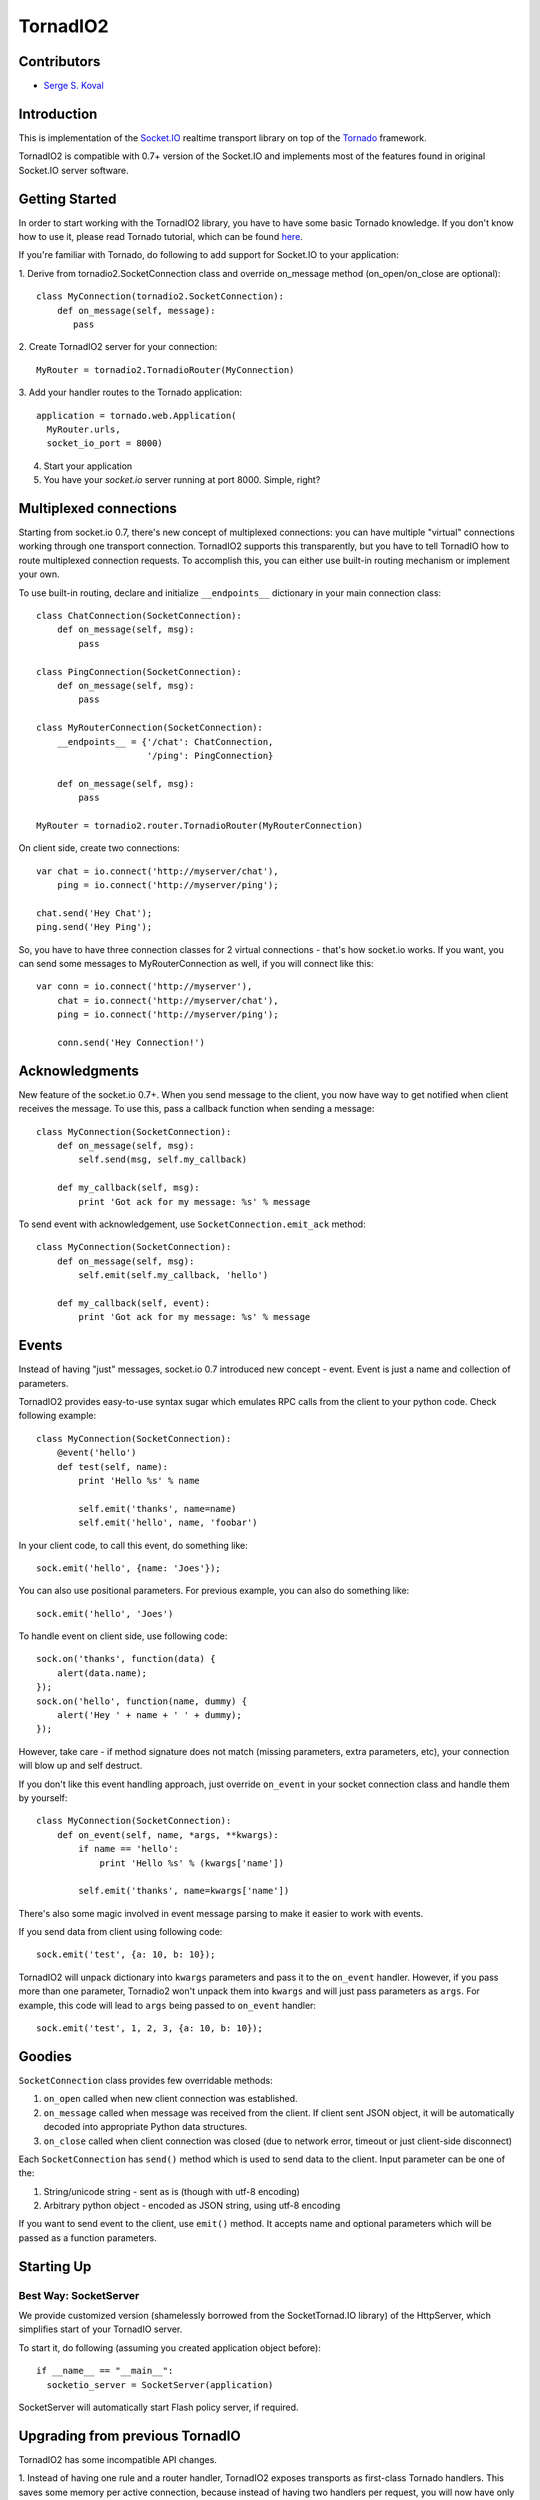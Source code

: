 =========
TornadIO2
=========

Contributors
------------

-  `Serge S. Koval <https://github.com/MrJoes/>`_

Introduction
------------

This is implementation of the `Socket.IO <http://socket.io>`_ realtime
transport library on top of the `Tornado <http://www.tornadoweb.org>`_ framework.

TornadIO2 is compatible with 0.7+ version of the Socket.IO and implements
most of the features found in original Socket.IO server software.

Getting Started
---------------
In order to start working with the TornadIO2 library, you have to have some basic Tornado
knowledge. If you don't know how to use it, please read Tornado tutorial, which can be found
`here <http://www.tornadoweb.org/documentation#tornado-walk-through>`_.

If you're familiar with Tornado, do following to add support for Socket.IO to your application:

1. Derive from tornadio2.SocketConnection class and override on_message method (on_open/on_close are optional):
::

    class MyConnection(tornadio2.SocketConnection):
        def on_message(self, message):
           pass

2. Create TornadIO2 server for your connection:
::

    MyRouter = tornadio2.TornadioRouter(MyConnection)

3. Add your handler routes to the Tornado application:
::

  application = tornado.web.Application(
    MyRouter.urls,
    socket_io_port = 8000)

4. Start your application
5. You have your `socket.io` server running at port 8000. Simple, right?

Multiplexed connections
-----------------------

Starting from socket.io 0.7, there's new concept of multiplexed connections:
you can have multiple "virtual" connections working through one transport connection.
TornadIO2 supports this transparently, but you have to tell TornadIO how to route
multiplexed connection requests. To accomplish this, you can either use built-in
routing mechanism or implement your own.

To use built-in routing, declare and initialize ``__endpoints__`` dictionary in
your main connection class:
::

    class ChatConnection(SocketConnection):
        def on_message(self, msg):
            pass

    class PingConnection(SocketConnection):
        def on_message(self, msg):
            pass

    class MyRouterConnection(SocketConnection):
        __endpoints__ = {'/chat': ChatConnection,
                         '/ping': PingConnection}

        def on_message(self, msg):
            pass

    MyRouter = tornadio2.router.TornadioRouter(MyRouterConnection)

On client side, create two connections:
::

    var chat = io.connect('http://myserver/chat'),
        ping = io.connect('http://myserver/ping');

    chat.send('Hey Chat');
    ping.send('Hey Ping');

So, you have to have three connection classes for 2 virtual connections - that's how
socket.io works. If you want, you can send some messages to MyRouterConnection as well,
if you will connect like this:
::

    var conn = io.connect('http://myserver'),
        chat = io.connect('http://myserver/chat'),
        ping = io.connect('http://myserver/ping');

        conn.send('Hey Connection!')


Acknowledgments
---------------

New feature of the socket.io 0.7+. When you send message to the client,
you now have way to get notified when client receives the message. To use this, pass a
callback function when sending a message:
::

    class MyConnection(SocketConnection):
        def on_message(self, msg):
            self.send(msg, self.my_callback)

        def my_callback(self, msg):
            print 'Got ack for my message: %s' % message


To send event with acknowledgement, use ``SocketConnection.emit_ack`` method:
::

    class MyConnection(SocketConnection):
        def on_message(self, msg):
            self.emit(self.my_callback, 'hello')

        def my_callback(self, event):
            print 'Got ack for my message: %s' % message


Events
------

Instead of having "just" messages, socket.io 0.7 introduced new concept - event.
Event is just a name and collection of parameters.

TornadIO2 provides easy-to-use syntax sugar which emulates RPC calls from the client
to your python code. Check following example:
::

    class MyConnection(SocketConnection):
        @event('hello')
        def test(self, name):
            print 'Hello %s' % name

            self.emit('thanks', name=name)
            self.emit('hello', name, 'foobar')

In your client code, to call this event, do something like:
::

    sock.emit('hello', {name: 'Joes'});

You can also use positional parameters. For previous example, you can also do something like:
::

    sock.emit('hello', 'Joes')

To handle event on client side, use following code:
::

    sock.on('thanks', function(data) {
        alert(data.name);
    });
    sock.on('hello', function(name, dummy) {
        alert('Hey ' + name + ' ' + dummy);
    });

However, take care - if method signature does not match (missing parameters, extra
parameters, etc), your connection will blow up and self destruct.

If you don't like this event handling approach, just override ``on_event`` in your
socket connection class and handle them by yourself:
::

    class MyConnection(SocketConnection):
        def on_event(self, name, *args, **kwargs):
            if name == 'hello':
                print 'Hello %s' % (kwargs['name'])

            self.emit('thanks', name=kwargs['name'])

There's also some magic involved in event message parsing to make it easier to work
with events.

If you send data from client using following code:
::

    sock.emit('test', {a: 10, b: 10});


TornadIO2 will unpack dictionary into ``kwargs`` parameters and pass it to the
``on_event`` handler. However, if you pass more than one parameter, Tornadio2 won't
unpack them into ``kwargs`` and will just pass parameters as ``args``. For example, this
code will lead to ``args`` being passed to ``on_event`` handler:
::

    sock.emit('test', 1, 2, 3, {a: 10, b: 10});


Goodies
-------

``SocketConnection`` class provides few overridable methods:

1. ``on_open`` called when new client connection was established.
2. ``on_message`` called when message was received from the client. If client sent JSON object,
   it will be automatically decoded into appropriate Python data structures.
3. ``on_close`` called when client connection was closed (due to network error, timeout or just client-side disconnect)

Each ``SocketConnection`` has ``send()`` method which is used to send data to the client. Input parameter can be one of the:

1. String/unicode string - sent as is (though with utf-8 encoding)
2. Arbitrary python object - encoded as JSON string, using utf-8 encoding

If you want to send event to the client, use ``emit()`` method. It accepts name
and optional parameters which will be passed as a function parameters.

Starting Up
-----------

Best Way: SocketServer
^^^^^^^^^^^^^^^^^^^^^^

We provide customized version (shamelessly borrowed from the SocketTornad.IO library) of the HttpServer, which
simplifies start of your TornadIO server.

To start it, do following (assuming you created application object before)::

  if __name__ == "__main__":
    socketio_server = SocketServer(application)

SocketServer will automatically start Flash policy server, if required.


Upgrading from previous TornadIO
--------------------------------
TornadIO2 has some incompatible API changes.

1. Instead of having one rule and a router handler, TornadIO2 exposes transports
as first-class Tornado handlers. This saves some memory per active connection,
because instead of having two handlers per request, you will now have only one.
This change affected how TornadIO2 is initialized and plugged into your Tornado application:
::
    ChatServer = tornadio2.router.TornadioRouter(ChatConnection)
    # Fill your routes here
    routes = [(r"/", IndexHandler)]
    # Extend list of routes with Tornadio2 URLs
    routes.extend(ChatServer.urls)

    application = tornado.web.Application(routes)

or alternative approach:
::

    ChatServer = tornadio2.router.TornadioRouter(ChatConnection)
    application = tornado.web.Application(ChatServer.apply_routes([(r"/", IndexHandler)]))

2. `SocketConnection.on_open` was changed to accept single ``request`` parameter. This parameter
is instance of the ConnectionInfo class which contains some helper methods like
get_argument(), get_cookie(), etc. Also, if you return ``False`` from your ``on_open`` handler,
TornadIO2 will reject connection.

Example:
::

    class MyConnection(SocketConnection):
        def on_open(self, request):
            self.user_id = request.get_argument('id')

            if not self.user_id:
                return False

This variable is also available for multiplexed connections and will contain query string
parameters from the socket.io endpoint connection request.

3. There's major behavioral change in exception handling. If something blows up and
is not handled, whole connection is closed (including any running multiplexed connections).
In previous TornadIO version it was silently dropping currently open transport connection
and expecting for socket.io to reconnect.

4. Persistent connections are not dropped immediately - there's a chance that person
might reconnect with same session id and we will want to pick it up.

5. Socket.IO 0.7 dropped support for xhr-multipart transport, so you can safely remove it
from your configuration file.

Bugs and Workarounds
--------------------

There are some known bugs in socket.io (valid for socket.io-client 0.8.6). I consider
them "show-stoppers", but you can work around them with some degree of luck.

Connect after disconnect
^^^^^^^^^^^^^^^^^^^^^^^^

Unfortunately, disconnection is bugged in socket.io. If you close socket connection,
``io.connect()`` to the same endpoint will silently fail. If you try to forcibly connect
associated socket, it will work, but you have to make sure that you're not setting up
callbacks again, as you will end up having your callbacks called twice.

Link: https://github.com/LearnBoost/socket.io-client/issues/251

For now, if your main connection was closed, you have two options:
::

    var conn = io.connect(addr, {'force new connection': true});
    conn.on('message', function(msg) { alert('msg') });

or alternative approach:
::

    io.j = [];
    io.sockets = [];

    var conn = io.connect(addr);
    conn.on('message', function(msg) { alert('msg') });

or separate reconnection from initial connection:
::
    var conn = io.connect(addr);
    conn.on('disconnect', function(msg) { conn.socket.reconnect(); });

If you use first approach, you will lose multiplexing for good.

If you use second approach, apart of it being quite hackish, it will clean up existing
sockets, so socket.io will have to create new one and will use it to connect to endpoints.
Also, instead of clearing ``io.sockets``, you can remove socket which matches your URL.

If you use third approach, make sure you're not setting up events again.

On a side note, if you can avoid using ``disconnect()`` for socket, do so.

Query string parameters
^^^^^^^^^^^^^^^^^^^^^^^

Current implementation of socket.io client (still valid as of 0.8.5) stores query string
parameters on session level. So, if you have multiplexed connections and want to pass
parameters to them - it is not possible.

See related bug report: https://github.com/LearnBoost/socket.io-client/issues/331

So, you can not expect query string parametes to be passed to your virtual connections and
will have to structure your JS code, so first ``io.connect()`` will

Examples
--------

Transports Example
^^^^^^^^^^^^^^^^^^

Simple ping/pong example with chat-like interface with selectable transports. It is in the
``examples/transports`` directory.
